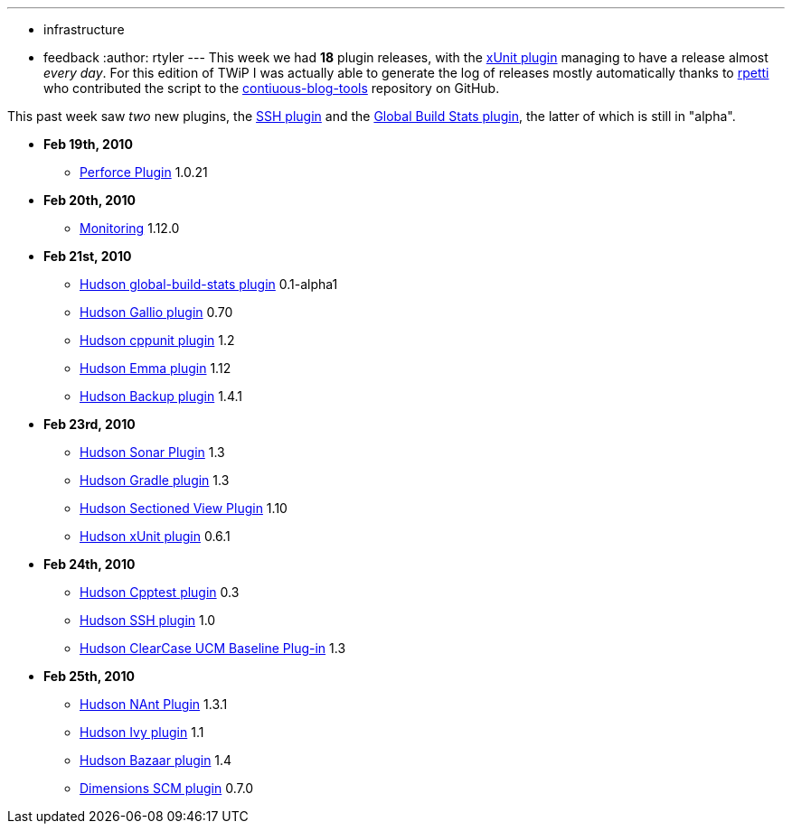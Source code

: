 ---
:layout: post
:title: This Week in Plugins
:nodeid: 190
:created: 1267188900
:tags:
  - infrastructure
  - feedback
:author: rtyler
---
This week we had *18* plugin releases, with the https://wiki.jenkins.io/display/JENKINS/xUnit+Plugin[xUnit plugin] managing to have a release almost _every day_. For this edition of TWiP I was actually able to generate the log of releases mostly automatically thanks to https://twitter.com/rpetti[rpetti] who contributed the script to the https://github.com/rtyler/continuous-blog-tools[contiuous-blog-tools] repository on GitHub.

This past week saw _two_ new plugins, the https://wiki.jenkins.io/display/JENKINS/SSH+plugin[SSH plugin] and the https://wiki.jenkins.io/display/JENKINS/Global+Build+Stats+Plugin[Global Build Stats plugin], the latter of which is still in "alpha".

* *Feb 19th, 2010*
 ** https://wiki.jenkins.io/display/JENKINS/Perforce+Plugin[Perforce Plugin] 1.0.21
* *Feb 20th, 2010*
 ** https://wiki.jenkins.io/display/JENKINS/Monitoring[Monitoring] 1.12.0
* *Feb 21st, 2010*
 ** https://wiki.jenkins.io/display/JENKINS/Global+Build+Stats+Plugin[Hudson global-build-stats plugin] 0.1-alpha1
 ** https://wiki.jenkins.io/display/JENKINS/Gallio+Plugin[Hudson Gallio plugin] 0.70
 ** https://wiki.jenkins.io/display/JENKINS/CppUnit+Plugin[Hudson cppunit plugin] 1.2
 ** https://wiki.jenkins.io/display/JENKINS/Emma+Plugin[Hudson Emma plugin] 1.12
 ** https://wiki.jenkins.io/display/JENKINS/Backup+Plugin[Hudson Backup plugin] 1.4.1
* *Feb 23rd, 2010*
 ** https://wiki.jenkins.io/display/JENKINS/Sonar+Plugin[Hudson Sonar Plugin] 1.3
 ** https://wiki.jenkins.io/display/JENKINS/Gradle+Plugin[Hudson Gradle plugin] 1.3
 ** https://wiki.jenkins.io/display/JENKINS/Sectioned+View+Plugin[Hudson Sectioned View Plugin] 1.10
 ** https://wiki.jenkins.io/display/JENKINS/xUnit+Plugin[Hudson xUnit plugin] 0.6.1
* *Feb 24th, 2010*
 ** https://wiki.jenkins.io/display/JENKINS/Cpptest+Plugin[Hudson Cpptest plugin] 0.3
 ** https://wiki.jenkins.io/display/JENKINS/SSH+plugin[Hudson SSH plugin] 1.0
 ** https://wiki.jenkins.io/display/JENKINS/ClearCase+UCM+Baseline+Plugin[Hudson ClearCase UCM Baseline Plug-in] 1.3
* *Feb 25th, 2010*
 ** https://wiki.jenkins.io/display/JENKINS/NAnt+Plugin[Hudson NAnt Plugin] 1.3.1
 ** https://wiki.jenkins.io/display/JENKINS/Ivy+Plugin[Hudson Ivy plugin] 1.1
 ** https://wiki.jenkins.io/display/JENKINS/Bazaar+Plugin[Hudson Bazaar plugin] 1.4
 ** https://wiki.jenkins.io/display/JENKINS/Dimensions+Plugin[Dimensions SCM plugin] 0.7.0
// break
